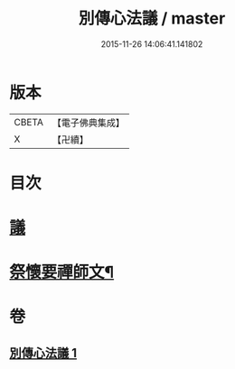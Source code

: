 #+TITLE: 別傳心法議 / master
#+DATE: 2015-11-26 14:06:41.141802
* 版本
 |     CBETA|【電子佛典集成】|
 |         X|【卍續】    |

* 目次
* [[file:KR6d0229_001.txt::001-0052b3][議]]
* [[file:KR6d0229_001.txt::0053c13][祭懷要禪師文¶]]
* 卷
** [[file:KR6d0229_001.txt][別傳心法議 1]]
